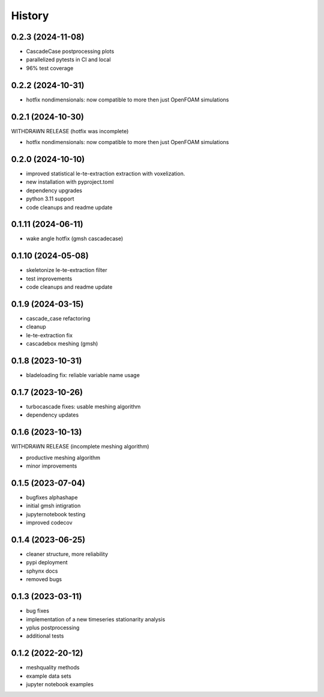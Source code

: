 =======
History
=======


0.2.3 (2024-11-08)
------------------

- CascadeCase postprocessing plots
- parallelized pytests in CI and local
- 96% test coverage


0.2.2 (2024-10-31)
------------------

- hotfix nondimensionals: now compatible to more then just OpenFOAM simulations


0.2.1 (2024-10-30)
------------------

WITHDRAWN RELEASE (hotfix was incomplete)

- hotfix nondimensionals: now compatible to more then just OpenFOAM simulations


0.2.0 (2024-10-10)
------------------

- improved statistical le-te-extraction extraction with voxelization.
- new installation with pyproject.toml
- dependency upgrades
- python 3.11 support
- code cleanups and readme update


0.1.11 (2024-06-11)
------------------

- wake angle hotfix (gmsh cascadecase)


0.1.10 (2024-05-08)
------------------

- skeletonize le-te-extraction filter
- test improvements
- code cleanups and readme update


0.1.9 (2024-03-15)
------------------

- cascade_case refactoring
- cleanup
- le-te-extraction fix
- cascadebox meshing (gmsh)


0.1.8 (2023-10-31)
------------------

- bladeloading fix: reliable variable name usage


0.1.7 (2023-10-26)
------------------

- turbocascade fixes: usable meshing algorithm
- dependency updates


0.1.6 (2023-10-13)
------------------

WITHDRAWN RELEASE (incomplete meshing algorithm)

- productive meshing algorithm
- minor improvements


0.1.5 (2023-07-04)
------------------
- bugfixes alphashape
- initial gmsh intigration
- jupyternotebook testing
- improved codecov


0.1.4 (2023-06-25)
------------------
- cleaner structure, more reliability
- pypi deployment
- sphynx docs
- removed bugs


0.1.3 (2023-03-11)
------------------

* bug fixes
* implementation of a new timeseries stationarity analysis
* yplus postprocessing
* additional tests


0.1.2 (2022-20-12)
------------------

* meshquality methods
* example data sets
* jupyter notebook examples

